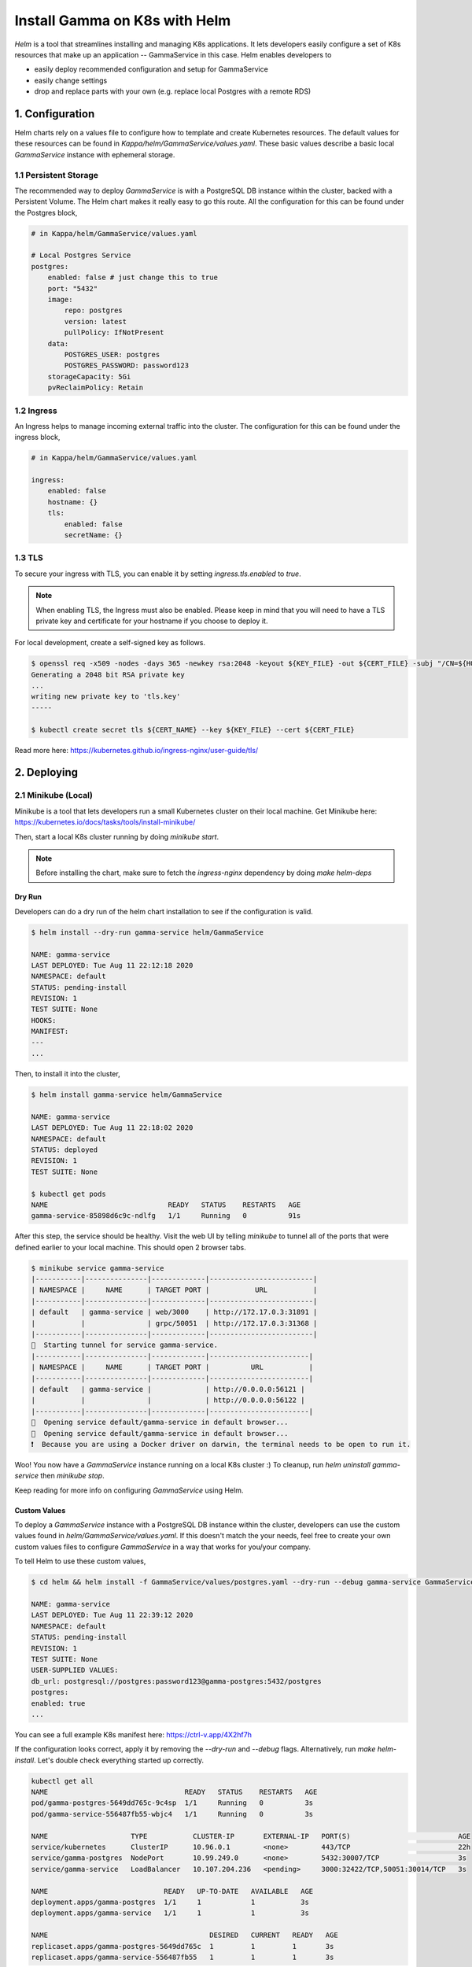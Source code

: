 ==============================
Install Gamma on K8s with Helm
==============================

*Helm* is a tool that streamlines installing and managing K8s applications. It lets developers easily configure a set of K8s resources that make up an application -- GammaService in this case. Helm enables developers to

- easily deploy recommended configuration and setup for GammaService
- easily change settings
- drop and replace parts with your own (e.g. replace local Postgres with a remote RDS)

1. Configuration
================
Helm charts rely on a values file to configure how to template and create Kubernetes resources. The default values for these resources can be found in `Kappa/helm/GammaService/values.yaml`. These basic values describe a basic local `GammaService` instance with ephemeral storage.

1.1 Persistent Storage
---------------------------
The recommended way to deploy `GammaService` is with a PostgreSQL DB instance within the cluster, backed with a Persistent Volume. The Helm chart makes it really easy to go this route. All the configuration for this can be found under the Postgres block,

.. code-block:: yaml

    # in Kappa/helm/GammaService/values.yaml

    # Local Postgres Service
    postgres:
        enabled: false # just change this to true
        port: "5432"
        image:
            repo: postgres
            version: latest
            pullPolicy: IfNotPresent
        data:
            POSTGRES_USER: postgres
            POSTGRES_PASSWORD: password123
        storageCapacity: 5Gi
        pvReclaimPolicy: Retain

1.2 Ingress
-----------
An Ingress helps to manage incoming external traffic into the cluster. The configuration for this can be found under the ingress block,

.. code-block:: yaml

    # in Kappa/helm/GammaService/values.yaml

    ingress:
        enabled: false
        hostname: {}
        tls:
            enabled: false
            secretName: {}

1.3 TLS
-------
To secure your ingress with TLS, you can enable it by setting `ingress.tls.enabled` to `true`.

.. note::
   When enabling TLS, the Ingress must also be enabled. Please keep in mind that you will need to have a TLS private key and certificate for your hostname if you choose to deploy it.

For local development, create a self-signed key as follows.

.. code-block:: bash

    $ openssl req -x509 -nodes -days 365 -newkey rsa:2048 -keyout ${KEY_FILE} -out ${CERT_FILE} -subj "/CN=${HOST}/O=${HOST}"
    Generating a 2048 bit RSA private key
    ...
    writing new private key to 'tls.key'
    -----

    $ kubectl create secret tls ${CERT_NAME} --key ${KEY_FILE} --cert ${CERT_FILE}



Read more here: https://kubernetes.github.io/ingress-nginx/user-guide/tls/

2. Deploying
============

2.1 Minikube (Local)
---------------------------
Minikube is a tool that lets developers run a small Kubernetes cluster on their local machine. Get Minikube here: https://kubernetes.io/docs/tasks/tools/install-minikube/

Then, start a local K8s cluster running by doing `minikube start`.

.. note::

    Before installing the chart, make sure to fetch the `ingress-nginx` dependency by doing `make helm-deps`

Dry Run
~~~~~~~
Developers can do a dry run of the helm chart installation to see if the configuration is valid.

.. code-block:: bash

    $ helm install --dry-run gamma-service helm/GammaService

    NAME: gamma-service
    LAST DEPLOYED: Tue Aug 11 22:12:18 2020
    NAMESPACE: default
    STATUS: pending-install
    REVISION: 1
    TEST SUITE: None
    HOOKS:
    MANIFEST:
    ---
    ...

Then, to install it into the cluster,

.. code-block:: bash

    $ helm install gamma-service helm/GammaService

    NAME: gamma-service
    LAST DEPLOYED: Tue Aug 11 22:18:02 2020
    NAMESPACE: default
    STATUS: deployed
    REVISION: 1
    TEST SUITE: None

    $ kubectl get pods
    NAME                             READY   STATUS    RESTARTS   AGE
    gamma-service-85898d6c9c-ndlfg   1/1     Running   0          91s

After this step, the service should be healthy. Visit the web UI by telling `minikube` to tunnel all of the ports that were defined earlier to your local machine. This should open 2 browser tabs.

.. code-block:: bash

    $ minikube service gamma-service
    |-----------|---------------|-------------|-------------------------|
    | NAMESPACE |     NAME      | TARGET PORT |           URL           |
    |-----------|---------------|-------------|-------------------------|
    | default   | gamma-service | web/3000    | http://172.17.0.3:31891 |
    |           |               | grpc/50051  | http://172.17.0.3:31368 |
    |-----------|---------------|-------------|-------------------------|
    🏃  Starting tunnel for service gamma-service.
    |-----------|---------------|-------------|------------------------|
    | NAMESPACE |     NAME      | TARGET PORT |          URL           |
    |-----------|---------------|-------------|------------------------|
    | default   | gamma-service |             | http://0.0.0.0:56121 |
    |           |               |             | http://0.0.0.0:56122 |
    |-----------|---------------|-------------|------------------------|
    🎉  Opening service default/gamma-service in default browser...
    🎉  Opening service default/gamma-service in default browser...
    ❗  Because you are using a Docker driver on darwin, the terminal needs to be open to run it.

Woo! You now have a `GammaService` instance running on a local K8s cluster :) To cleanup, run `helm uninstall gamma-service` then `minikube stop`.

Keep reading for more info on configuring `GammaService` using Helm.

Custom Values
~~~~~~~~~~~~~

To deploy a `GammaService` instance with a PostgreSQL DB instance within the cluster, developers can use the custom values found in `helm/GammaService/values.yaml`. If this doesn't match the your needs, feel free to create your own custom values files to configure `GammaService` in a way that works for you/your company.

To tell Helm to use these custom values,

.. code-block:: bash

    $ cd helm && helm install -f GammaService/values/postgres.yaml --dry-run --debug gamma-service GammaService

    NAME: gamma-service
    LAST DEPLOYED: Tue Aug 11 22:39:12 2020
    NAMESPACE: default
    STATUS: pending-install
    REVISION: 1
    TEST SUITE: None
    USER-SUPPLIED VALUES:
    db_url: postgresql://postgres:password123@gamma-postgres:5432/postgres
    postgres:
    enabled: true
    ...

You can see a full example K8s manifest here: https://ctrl-v.app/4X2hf7h

If the configuration looks correct, apply it by removing the `--dry-run` and `--debug` flags. Alternatively, run `make helm-install`. Let's double check everything started up correctly.

.. code-block:: bash

    kubectl get all
    NAME                                 READY   STATUS    RESTARTS   AGE
    pod/gamma-postgres-5649dd765c-9c4sp  1/1     Running   0          3s
    pod/gamma-service-556487fb55-wbjc4   1/1     Running   0          3s

    NAME                    TYPE           CLUSTER-IP       EXTERNAL-IP   PORT(S)                          AGE
    service/kubernetes      ClusterIP      10.96.0.1        <none>        443/TCP                          22h
    service/gamma-postgres  NodePort       10.99.249.0      <none>        5432:30007/TCP                   3s
    service/gamma-service   LoadBalancer   10.107.204.236   <pending>     3000:32422/TCP,50051:30014/TCP   3s

    NAME                            READY   UP-TO-DATE   AVAILABLE   AGE
    deployment.apps/gamma-postgres  1/1     1            1           3s
    deployment.apps/gamma-service   1/1     1            1           3s

    NAME                                       DESIRED   CURRENT   READY   AGE
    replicaset.apps/gamma-postgres-5649dd765c  1         1         1       3s
    replicaset.apps/gamma-service-556487fb55   1         1         1       3s

Everything looks good!

2.2 Cloud Providers
-------------------
This part of the Kappa documentation is a work in progress. If you have any questions
related to this, please join
`the Kappa Slack community <https://join.slack.com/t/kappa/shared_invite/enQtNjcyMTY3MjE4NTgzLTU3ZDc1MWM5MzQxMWQxMzJiNTc1MTJmMzYzMTYwMjQ0OGEwNDFmZDkzYWQxNzgxYWNhNjAxZjk4MzI4OGY1Yjg>`_
and ask in the kappa-users channel.
